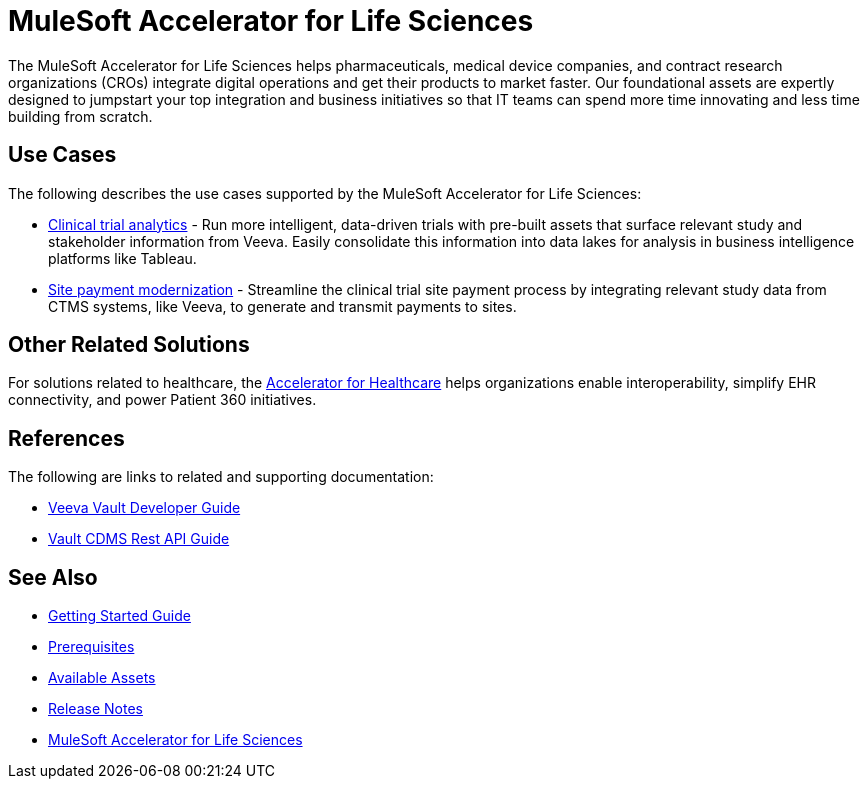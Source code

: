 = MuleSoft Accelerator for Life Sciences
:ls-version: 1.1

The MuleSoft Accelerator for Life Sciences helps pharmaceuticals, medical device companies, and contract research organizations (CROs) integrate digital operations and get their products to market faster. Our foundational assets are expertly designed to jumpstart your top integration and business initiatives so that IT teams can spend more time innovating and less time building from scratch.

== Use Cases

The following describes the use cases supported by the MuleSoft Accelerator for Life Sciences:

* https://www.anypoint.mulesoft.com/exchange/org.mule.examples/mulesoft-accelerator-for-life-sciences/minor/{ls-version}/pages/Use%20case%201%20-%20Clinical%20trial%20analytics/[Clinical trial analytics^] - Run more intelligent, data-driven trials with pre-built assets that surface relevant study and stakeholder information from Veeva. Easily consolidate this information into data lakes for analysis in business intelligence platforms like Tableau.
* https://www.anypoint.mulesoft.com/exchange/org.mule.examples/mulesoft-accelerator-for-life-sciences/minor/{ls-version}/pages/Use%20case%202%20-%20Site%20payment%20modernization/[Site payment modernization^] - Streamline the clinical trial site payment process by integrating relevant study data from CTMS systems, like Veeva, to generate and transmit payments to sites.

== Other Related Solutions

For solutions related to healthcare, the https://www.anypoint.mulesoft.com/exchange/68ef9520-24e9-4cf2-b2f5-620025690913/catalyst-accelerator-for-healthcare[Accelerator for Healthcare^] helps organizations enable interoperability, simplify EHR connectivity, and power Patient 360 initiatives.

== References

The following are links to related and supporting documentation:

* https://developer.veevavault.com/[Veeva Vault Developer Guide]
* https://developer-cdms.veevavault.com/api/21.3/#getting-started[Vault CDMS Rest API Guide]

== See Also

* xref:accelerators-home::getting-started.adoc[Getting Started Guide]
* xref:prerequisites.adoc[Prerequisites]
* xref:ls-assets.adoc[Available Assets]
* xref:release-notes.adoc[Release Notes]
* https://www.anypoint.mulesoft.com/exchange/org.mule.examples/mulesoft-accelerator-for-life-sciences/[MuleSoft Accelerator for Life Sciences^]
